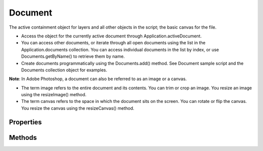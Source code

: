 ========
Document
========

The active containment object for layers and all other objects in the script; the basic canvas for the file.

* Access the object for the currently active document through Application.activeDocument.
* You can access other documents, or iterate through all open documents using the list in the Application.documents collection. You can access individual documents in the list by index, or use Documents.getByName() to retrieve them by name.
* Create documents programmatically using the Documents.add() method. See Document sample script and the Documents collection object for examples.

**Note**: In Adobe Photoshop, a document can also be referred to as an image or a canvas.

* The term image refers to the entire document and its contents. You can trim or crop an image. You resize an image using the resizeImage() method.
* The term canvas refers to the space in which the document sits on the screen. You can rotate or flip the canvas. You resize the canvas using the resizeCanvas() method.


----------
Properties
----------

.. property:: activeChannels
	
	The selected channels.
	
	:Permission: Read-write. 
	
	:Type: :class:`array of Channel`


.. property:: activeHistoryBrushSource
	
	The history state to use with the history brush.
	
	:Permission: Read-write. 
	
	:Type: :class:`Guide`


.. property:: activeHistoryState
	
	The selected HistoryState object.
	
	:Permission: Read-write. 
	
	:Type: :class:`Guide`


.. property:: activeLayer
	
	The selected layer.
	
	:Permission: Read-write. 
	
	:Type: :class:`ArtLayer or LayerSet`


.. property:: artLayers
	
	The art layers collection.
	
	:Permission: Read-only. 
	
	:Type: :class:`ArtLayers`


.. property:: backgroundLayer
	
	The background layer of the document.
	
	:Permission: Read-only. 
	
	:Type: :class:`ArtLayer`


.. property:: bitsPerChannel
	
	The number of bits per channel.
	
	:Permission: Read-write. 
	
	:Type: :class:`BitsPerChannelType`


.. property:: channels
	
	The channels collection.
	
	:Permission: Read-only. 
	
	:Type: :class:`Channels`


.. property:: cloudDocument
	
	This document is in the cloud.
	
	:Permission: Read-only. 
	
	:Type: :class:`boolean`


.. property:: cloudWorkAreaDirectory
	
	Local directory for this cloud document.
	
	:Permission: Read-only. 
	
	:Type: :class:`alias`


.. property:: colorProfileName
	
	The name of the color profile. Valid only when colorProfileType = ColorProfile.CUSTOM or WORKING.
	
	:Permission: Read-write. 
	
	:Type: :class:`string`


.. property:: colorProfileType
	
	Whether the document uses the working color profile, a custom profile, or no profile.
	
	:Permission: Read-write. 
	
	:Type: :class:`ColorProfileType`


.. property:: colorSamplers
	
	The current color samplers associated with this document.
	
	:Permission: Read-only. 
	
	:Type: :class:`ColorSamplers`


.. property:: componentChannels
	
	The color channels that make up the document; for instance, the Red, Green, and Blue channels for an RGB document.
	
	:Permission: Read-only. 
	
	:Type: :class:`array of Channel`


.. property:: countItems
	
	The current count items. Note: For additional information about count items, see Adobe Photoshop help on the Count Tool.
	
	:Permission: Read-only. 
	
	:Type: :class:`CountItems`


.. property:: fullName
	
	The full path name of the document.
	
	:Permission: Read-only. 
	
	:Type: :class:`File`


.. property:: guides
	
	The guides collection.
	
	:Permission: Read-only. 
	
	:Type: :class:`Guides`


.. property:: height
	
	The height of the document (unit value).
	
	:Permission: Read-only. 
	
	:Type: :class:`UnitValue`


.. property:: histogram
	
	A histogram showing the number of pixels at each color intensity level for the composite channel. The array c ontains 256 members. Valid only when mode = DocumentMode.RGB, CMYK; or INDEXEDCOLOR.
	
	:Permission: Read-only. 
	
	:Type: :class:`array of number`


.. property:: historyStates
	
	The history states collection.
	
	:Permission: Read-only. 
	
	:Type: :class:`HistoryStates`


.. property:: info
	
	Metadata about the document.
	
	:Permission: Read-only. 
	
	:Type: :class:`DocumentInfo`


.. property:: layerComps
	
	The layer compositions collection.
	
	:Permission: Read-only. 
	
	:Type: :class:`LayerComps`


.. property:: layers
	
	The layers collection.
	
	:Permission: Read-only. 
	
	:Type: :class:`Layers`


.. property:: layerSets
	
	The layer set collection.
	
	:Permission: Read-only. 
	
	:Type: :class:`LayerSets`


.. property:: managed
	
	True if the document a is workgroup document.
	
	:Permission: Read-only. 
	
	:Type: :class:`boolean`


.. property:: measurementScale
	
	The measurement scale for the document. Note: The measurement scale feature is available in the Extended version only.
	
	:Permission: Read-only. 
	
	:Type: :class:`MeasurementScale`


.. property:: mode
	
	The color profile.
	
	:Permission: Read-only. 
	
	:Type: :class:`DocumentMode`


.. property:: name
	
	The document's name.
	
	:Permission: Read-only. 
	
	:Type: :class:`string`


.. property:: parent
	
	The application object that contains this document.
	
	:Permission: Read-only. 
	
	:Type: :class:`Application`


.. property:: path
	
	The path to the document.
	
	:Permission: Read-only. 
	
	:Type: :class:`File`


.. property:: pathItems
	
	The path items collection.
	
	:Permission: Read-only. 
	
	:Type: :class:`PathItems`


.. property:: pixelAspectRatio
	
	The (custom) pixel aspect ratio to use.
	
	:Permission: Read-write. 
	
	:Type: :class:`number [0.100..10.000]`


.. property:: printSettings
	
	The print settings for the document.
	
	:Permission: Read-only. 
	
	:Type: :class:`DocumentPrintSettin gs`


.. property:: quickMaskMode
	
	True if the document is in Quick Mask mode.
	
	:Permission: Read-write. 
	
	:Type: :class:`boolean`


.. property:: resolution
	
	The document’s resolution (in pixels per inch).
	
	:Permission: Read-only. 
	
	:Type: :class:`number`


.. property:: saved
	
	True if the document has been saved since the last change.
	
	:Permission: Read-only. 
	
	:Type: :class:`boolean`


.. property:: selection
	
	The selected area of the document.
	
	:Permission: Read-only. 
	
	:Type: :class:`Selection`


.. property:: typename
	
	The class name of the Document object.
	
	:Permission: Read-only. 
	
	:Type: :class:`string`


.. property:: width
	
	The width of the document (unit value).
	
	:Permission: Read-only. 
	
	:Type: :class:`UnitValue`


.. property:: xmpMetadata
	
	XMP metadata for the document. Camera RAW settings for the image are stored here for example.
	
	:Permission: Read-only. 
	
	:Type: :class:`xmpMetadata`


-------
Methods
-------

.. function:: autoCount(channel, threshold)
	
	Counts the number of objects in a document. Available in the Extended Version only. Creates a CountItem object for each object counted. For additional information about how to set up objects to count, see the Count Tool in the Adobe Photoshop Help
	
	:Parameters:
		:channel: :class:`Channel`
		:threshold: :class:`number`
	
	:Returns: `undefined`


.. function:: changeMode(destinationMode[, options])
	
	Changes the color profile of the document.
	
	:Parameters:
		:destinationMode: :class:`ChangeMode`
		:options: :class:`BitmapConversionOptions or IndexedConversionOptions`
	
	:Returns: `undefined`


.. function:: close([saving])
	
	Closes the document. If any changes have been made, the script presents an alert with three options: save, do not save, prompt to save. The optional parameter specifies a selection in the alert box (default: SaveOptionsType. PROMPTTOSAVECHANGES).
	
	:Parameters:
		:saving: :class:`SaveOptions`
	
	:Returns: `undefined`


.. function:: convertProfile(destinationProfile, intent[, blackPointCompensation, dither])
	
	Changes the color profile. The destinationProfile parameter must be either a string that names the color mode or Working RGB, Working CMYK, Working Gray, Lab Color (meaning one of the working color spaces or Lab color).
	
	:Parameters:
		:destinationProfile: :class:`string`
		:intent: :class:`Intent`
		:blackPointCompensation: :class:`boolean`
		:dither: :class:`boolean`
	
	:Returns: `undefined`


.. function:: crop(bounds[, angle, width, height])
	
	Crops the document. The bounds parameter is an array of four coordinates for the region remaining after cropping, [left, top, right, bottom].
	
	:Parameters:
		:bounds: :class:`array of 4 UnitValue`
		:angle: :class:`number`
		:width: :class:`UnitValue`
		:height: :class:`UnitValue`
	
	:Returns: `undefined`


.. function:: duplicate([name, mergeLayersOnly])
	
	Creates a duplicate of the document object. The optional parameter name provides the name for the duplicated document. The optional parameter mergeLayersOnly indicates whether to only duplicate merged layers.
	
	:Parameters:
		:name: :class:`string`
		:mergeLayersOnly: :class:`boolean`
	
	:Returns: :class:`Document`


.. function:: exportDocument(exportIn[, exportAs, options])
	
	Exports the paths in the document to an Illustrator file, or exports the document to a file with Web or device viewing optimizations. This is equivalent to choosing File > Export > Paths To Illustrator, or File > Save For Web and Devices.
	
	:Parameters:
		:exportIn: :class:`File`
		:exportAs: :class:`ExportType`
		:options: :class:`ExportOptionsIllustrator or ExportOptionsSaveForWeb`
	
	:Returns: `undefined`


.. function:: flatten()
	
	Flattens all layers in the document.
	
	:Parameters: `null`
	
	:Returns: `undefined`


.. function:: flipCanvas(direction)
	
	Flips the image within the canvas in the specified direction.
	
	:Parameters:
		:direction: :class:`Direction`
	
	:Returns: `undefined`


.. function:: importAnnotations(file)
	
	Imports annotations into the document.
	
	:Parameters:
		:file: :class:`File`
	
	:Returns: `undefined`


.. function:: mergeVisibleLayers()
	
	Flattens all visible layers in the document.
	
	:Parameters: `null`
	
	:Returns: `undefined`


.. function:: paste([intoSelection])
	
	Pastes the contents of the clipboard into the document. If the optional argument is set to true and a selection is active, the contents are pasted into the selection.
	
	:Parameters:
		:intoSelection: :class:`boolean`
	
	:Returns: :class:`ArtLayer`


.. function:: print([sourceSpace, printSpace, intent, blackPointCompensation])
	
	Prints the document. printSpace specifies the color space for the printer. Valid values are nothing (that is, the same as the source); or Working RGB, Working CMYK, Working Gray, Lab Color (meaning one of the working color spaces or Lab color); or a string specifying a specific colorspace (default is same as source).
	
	:Parameters:
		:sourceSpace: :class:`SourceSpaceType`
		:printSpace: :class:`string`
		:intent: :class:`Intent`
		:blackPointCompensation: :class:`boolean`
	
	:Returns: `undefined`


.. function:: printOneCopy()
	
	Print one copy of the document.
	
	:Parameters: `null`
	
	:Returns: `undefined`


.. function:: rasterizeAllLayers()
	
	Rasterizes all layers.
	
	:Parameters: `null`
	
	:Returns: `undefined`


.. function:: recordMeasurements([source, dataPoints])
	
	Record measurements of document.
	
	:Parameters:
		:source: :class:`MeasurementSource`
		:dataPoints: :class:`array of string`
	
	:Returns: `undefined`


.. function:: resizeCanvas([width, height, anchor])
	
	Changes the size of the canvas to display more or less of the image but does not change the image size. See resizeImage.
	
	:Parameters:
		:width: :class:`UnitValue`
		:height: :class:`UnitValue`
		:anchor: :class:`AnchorPosition`
	
	:Returns: `undefined`


.. function:: resizeImage([width, height, resolution, resampleMethod, amount])
	
	Changes the size of the image. The amount parameter controls the amount of noise value when using preserve details (Range: 0 - 100).
	
	:Parameters:
		:width: :class:`UnitValue`
		:height: :class:`UnitValue`
		:resolution: :class:`number`
		:resampleMethod: :class:`ResampleMethod`
		:amount: :class:`number`
	
	:Returns: `undefined`


.. function:: revealAll()
	
	Expands the document to show clipped sections.
	
	:Parameters: `null`
	
	:Returns: `undefined`


.. function:: rotateCanvas(angle)
	
	Rotates the canvas (including the image) in clockwise direction.
	
	:Parameters:
		:angle: :class:`number`
	
	:Returns: `undefined`


.. function:: save()
	
	Saves the document.
	
	:Parameters: `null`
	
	:Returns: `undefined`


.. function:: saveAs(saveIn[, options, asCopy, extensionType])
	
	Saves the document in a specific format. Specify the save options appropriate to the format by passing one of these objects: BMPSaveOptions DCS1_SaveOptions DCS2_SaveOptions EPSSaveOptions GIFSaveOptions JPEGSaveOptions PDFSaveOptions PhotoshopSaveOptions PICTFileSaveOptions PICTResourceSaveOptions PixarSaveOptions PNGSaveOptions RawSaveOptions SGIRGBSaveOptions TargaSaveOptions TiffSaveOptions
	
	:Parameters:
		:saveIn: :class:`File`
		:options: :class:`object (see description)`
		:asCopy: :class:`boolean`
		:extensionType: :class:`Extension`
	
	:Returns: `undefined`


.. function:: splitChannels()
	
	Splits the document channels into separate images.
	
	:Parameters: `null`
	
	:Returns: :class:`array of Document`


.. function:: suspendHistory(historyString, javaScriptString)
	
	Provides a single entry in history states for the entire script provided by javaScriptString. Allows a single undo for all actions taken in the script. The historyString parameter provides the string to use for the history state. The javaScriptString parameter provides a string of JavaScript code to excute while history is suspended.
	
	:Parameters:
		:historyString: :class:`string`
		:javaScriptString: :class:`string`
	
	:Returns: `undefined`


.. function:: trap(width)
	
	Applies trapping to a CMYK document. Valid only when docRef.mode = DocumentMode.CMYK.
	
	:Parameters:
		:width: :class:`number`
	
	:Returns: `undefined`


.. function:: trim([type, top, left, bottom, right])
	
	Trims the transparent area around the image on the specified sides of the canvas. Default is true for all Boolean parameters.
	
	:Parameters:
		:type: :class:`TrimType`
		:top: :class:`boolean`
		:left: :class:`boolean`
		:bottom: :class:`boolean`
		:right: :class:`boolean`
	
	:Returns: `undefined`

